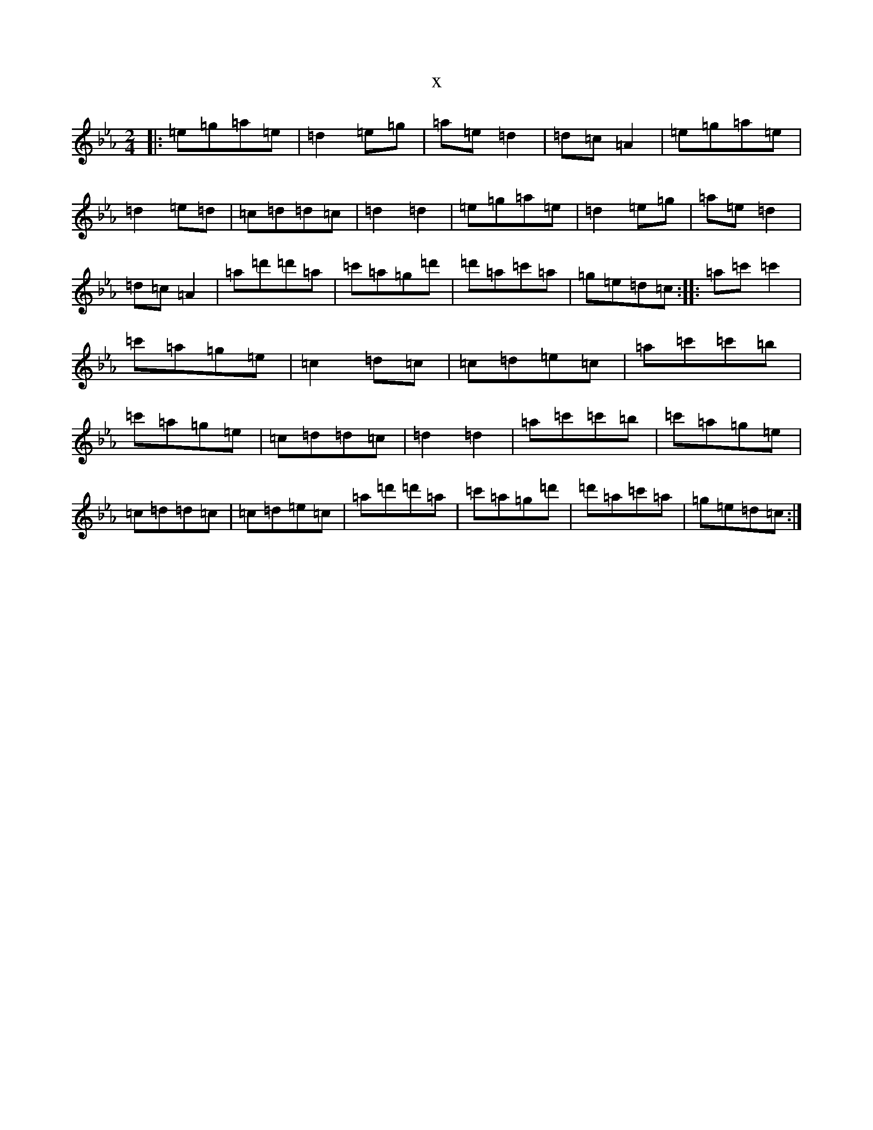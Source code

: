 X:20265
T:x
L:1/8
M:2/4
K: C minor
|:=e=g=a=e|=d2=e=g|=a=e=d2|=d=c=A2|=e=g=a=e|=d2=e=d|=c=d=d=c|=d2=d2|=e=g=a=e|=d2=e=g|=a=e=d2|=d=c=A2|=a=d'=d'=a|=c'=a=g=d'|=d'=a=c'=a|=g=e=d=c:||:=a=c'=c'2|=c'=a=g=e|=c2=d=c|=c=d=e=c|=a=c'=c'=b|=c'=a=g=e|=c=d=d=c|=d2=d2|=a=c'=c'=b|=c'=a=g=e|=c=d=d=c|=c=d=e=c|=a=d'=d'=a|=c'=a=g=d'|=d'=a=c'=a|=g=e=d=c:|
